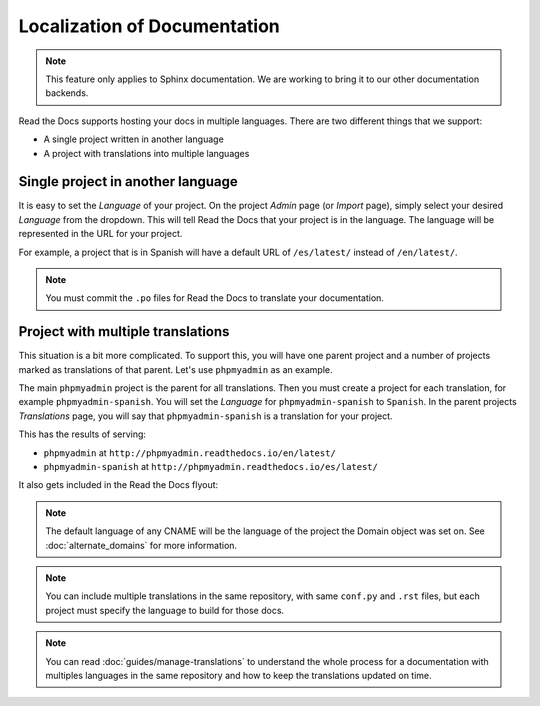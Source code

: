 Localization of Documentation
=============================

.. note:: This feature only applies to Sphinx documentation. We are working to bring it to our other documentation backends.

Read the Docs supports hosting your docs in multiple languages.
There are two different things that we support:

* A single project written in another language
* A project with translations into multiple languages


Single project in another language
----------------------------------

It is easy to set the *Language* of your project.
On the project *Admin* page (or *Import* page),
simply select your desired *Language* from the dropdown.
This will tell Read the Docs that your project is in the language.
The language will be represented in the URL for your project.

For example,
a project that is in Spanish will have a default URL of ``/es/latest/`` instead of ``/en/latest/``.

.. note:: You must commit the ``.po`` files for Read the Docs to translate your documentation.

Project with multiple translations
----------------------------------

This situation is a bit more complicated.
To support this,
you will have one parent project and a number of projects marked as translations of that parent.
Let's use ``phpmyadmin`` as an example.

The main ``phpmyadmin`` project is the parent for all translations.
Then you must create a project for each translation,
for example ``phpmyadmin-spanish``.
You will set the *Language* for ``phpmyadmin-spanish`` to ``Spanish``.
In the parent projects *Translations* page,
you will say that ``phpmyadmin-spanish`` is a translation for your project.

This has the results of serving:

* ``phpmyadmin`` at ``http://phpmyadmin.readthedocs.io/en/latest/``
* ``phpmyadmin-spanish`` at ``http://phpmyadmin.readthedocs.io/es/latest/``

It also gets included in the Read the Docs flyout:

.. image:: /img/translation_bar.png

.. note:: The default language of any CNAME will be the language of the project the Domain object was set on. See :doc:`alternate_domains` for more information.

.. note:: You can include multiple translations in the same repository,
          with same ``conf.py`` and ``.rst`` files,
          but each project must specify the language to build for those docs.

.. note:: You can read :doc:`guides/manage-translations` to understand the whole process for a documentation with multiples languages in the same repository and how to keep the translations updated on time.
